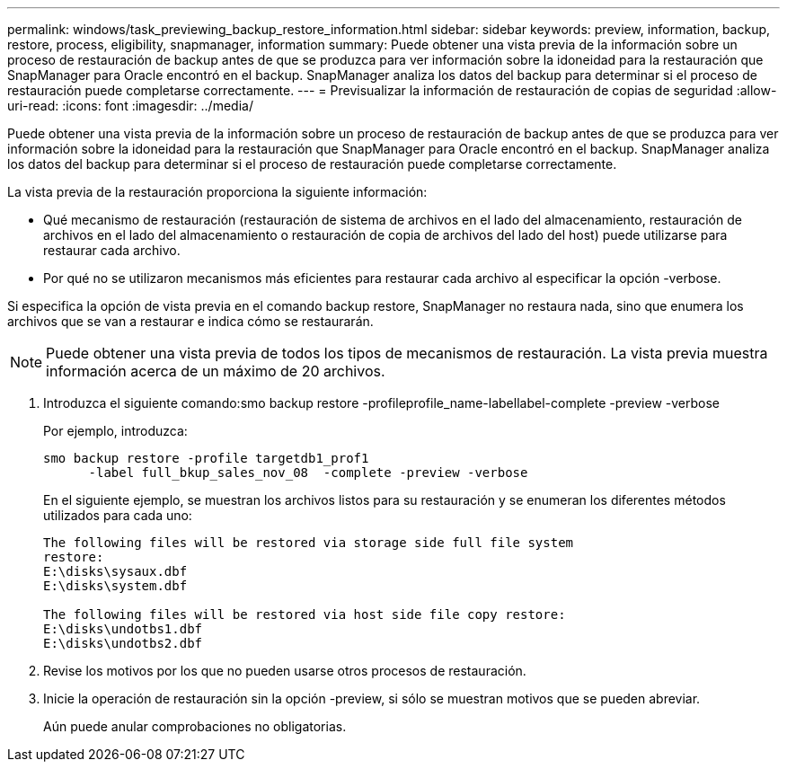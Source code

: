 ---
permalink: windows/task_previewing_backup_restore_information.html 
sidebar: sidebar 
keywords: preview, information, backup, restore, process, eligibility, snapmanager, information 
summary: Puede obtener una vista previa de la información sobre un proceso de restauración de backup antes de que se produzca para ver información sobre la idoneidad para la restauración que SnapManager para Oracle encontró en el backup. SnapManager analiza los datos del backup para determinar si el proceso de restauración puede completarse correctamente. 
---
= Previsualizar la información de restauración de copias de seguridad
:allow-uri-read: 
:icons: font
:imagesdir: ../media/


[role="lead"]
Puede obtener una vista previa de la información sobre un proceso de restauración de backup antes de que se produzca para ver información sobre la idoneidad para la restauración que SnapManager para Oracle encontró en el backup. SnapManager analiza los datos del backup para determinar si el proceso de restauración puede completarse correctamente.

La vista previa de la restauración proporciona la siguiente información:

* Qué mecanismo de restauración (restauración de sistema de archivos en el lado del almacenamiento, restauración de archivos en el lado del almacenamiento o restauración de copia de archivos del lado del host) puede utilizarse para restaurar cada archivo.
* Por qué no se utilizaron mecanismos más eficientes para restaurar cada archivo al especificar la opción -verbose.


Si especifica la opción de vista previa en el comando backup restore, SnapManager no restaura nada, sino que enumera los archivos que se van a restaurar e indica cómo se restaurarán.


NOTE: Puede obtener una vista previa de todos los tipos de mecanismos de restauración. La vista previa muestra información acerca de un máximo de 20 archivos.

. Introduzca el siguiente comando:smo backup restore -profileprofile_name-labellabel-complete -preview -verbose
+
Por ejemplo, introduzca:

+
[listing]
----
smo backup restore -profile targetdb1_prof1
      -label full_bkup_sales_nov_08  -complete -preview -verbose
----
+
En el siguiente ejemplo, se muestran los archivos listos para su restauración y se enumeran los diferentes métodos utilizados para cada uno:

+
[listing]
----
The following files will be restored via storage side full file system
restore:
E:\disks\sysaux.dbf
E:\disks\system.dbf

The following files will be restored via host side file copy restore:
E:\disks\undotbs1.dbf
E:\disks\undotbs2.dbf
----
. Revise los motivos por los que no pueden usarse otros procesos de restauración.
. Inicie la operación de restauración sin la opción -preview, si sólo se muestran motivos que se pueden abreviar.
+
Aún puede anular comprobaciones no obligatorias.


